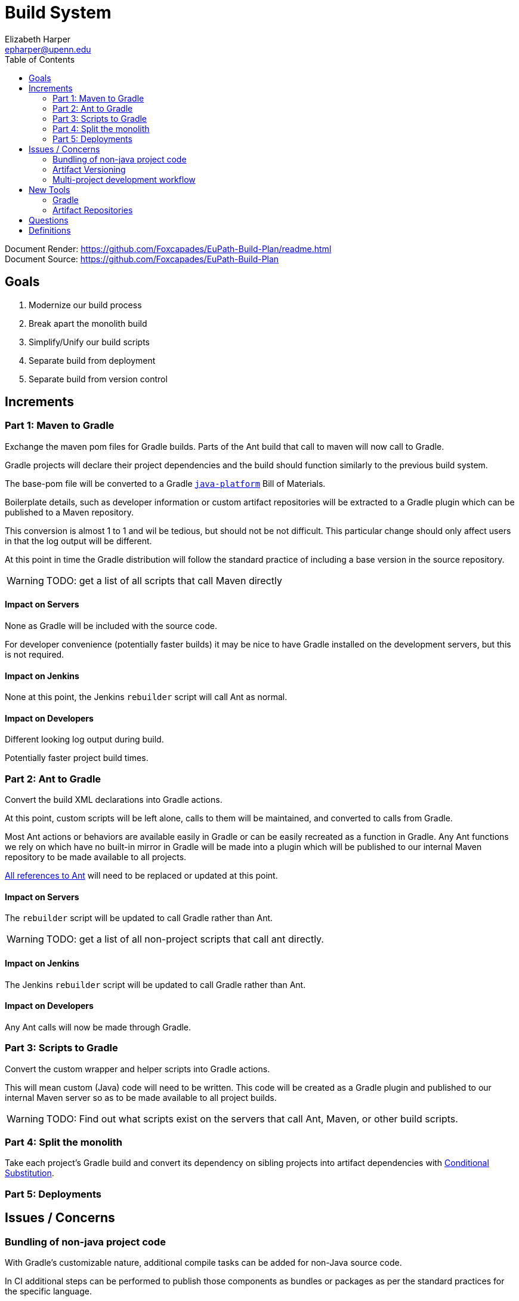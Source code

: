 = Build System
:icons: font
ifdef::env-github[]
:warning-caption: ⚠
endif::[]
:toc: left
Elizabeth Harper <epharper@upenn.edu>

// External URLS
:condSubstBlog: https://medium.com/codequest/Gradle-multi-project-build-substituting-jar-dependencies-with-local-projects-4a5323f8680b
:condSubstDocs: https://docs.Gradle.org/current/userguide/customizing_dependency_resolution_behavior.html
:docSrc: https://github.com/Foxcapades/EuPath-Build-Plan
:docPage: {docSrc}/readme.html
:javaPlatDocs: https://docs.gradle.org/current/userguide/java_platform_plugin.html
:cpanGitUse: https://metacpan.org/pod/distribution/App-cpanminus/bin/cpanm
:searchAnt: {docSrc}/blob/master/search-results/ant.txt



Document Render: {docPage} +
Document Source: {docSrc}

== Goals

1. Modernize our build process
2. Break apart the monolith build
3. Simplify/Unify our build scripts
4. Separate build from deployment
5. Separate build from version control


== Increments


=== Part 1: Maven to Gradle

Exchange the maven pom files for Gradle builds.  Parts of
the Ant build that call to maven will now call to Gradle.

Gradle projects will declare their project dependencies and
the build should function similarly to the previous build
system.

The base-pom file will be converted to a Gradle <<javaPlat,
`java-platform`>> Bill of Materials.

Boilerplate details, such as developer information or custom
artifact repositories will be extracted to a Gradle plugin
which can be published to a Maven repository.

This conversion is almost 1 to 1 and wil be tedious, but
should not be not difficult.  This particular change should
only affect users in that the log output will be different.

At this point in time the Gradle distribution will follow
the standard practice of including a base version in the
source repository.

WARNING: TODO: get a list of all scripts that call Maven
  directly

==== Impact on Servers

None as Gradle will be included with the source code.

For developer convenience (potentially faster builds) it may
be nice to have Gradle installed on the development servers,
but this is not required.

==== Impact on Jenkins

None at this point, the Jenkins `rebuilder` script will call
Ant as normal.

==== Impact on Developers

Different looking log output during build.

Potentially faster project build times.


=== Part 2: Ant to Gradle

Convert the build XML declarations into Gradle actions.

At this point, custom scripts will be left alone, calls to
them will be maintained, and converted to calls from Gradle.

Most Ant actions or behaviors are available easily in Gradle
or can be easily recreated as a function in Gradle.  Any Ant
functions we rely on which have no built-in mirror in Gradle
will be made into a plugin which will be published to our
internal Maven repository to be made available to all
projects.

{searchAnt}[All references to Ant] will need to be replaced
or updated at this point.


==== Impact on Servers

The `rebuilder` script will be updated to call Gradle rather
than Ant.

WARNING: TODO: get a list of all non-project scripts that
  call ant directly.


==== Impact on Jenkins

The Jenkins `rebuilder` script will be updated to call
Gradle rather than Ant.

==== Impact on Developers

Any Ant calls will now be made through Gradle.


=== Part 3: Scripts to Gradle

Convert the custom wrapper and helper scripts into Gradle
actions.

This will mean custom (Java) code will need to be written.
This code will be created as a Gradle plugin and published
to our internal Maven server so as to be made available to
all project builds.

WARNING: TODO: Find out what scripts exist on the servers
  that call Ant, Maven, or other build scripts.


=== Part 4: Split the monolith

Take each project's Gradle build and convert its dependency
on sibling projects into artifact dependencies with
<<#condSubst,Conditional Substitution>>.


=== Part 5: Deployments




== Issues / Concerns


=== Bundling of non-java project code


With Gradle's customizable nature, additional compile tasks
can be added for non-Java source code.

In CI additional steps can be performed to publish those
components as bundles or packages as per the standard
practices for the specific language.

In early phases of the build update, non-Java dependencies
will be treated as they are in the current build process.

When we migrate towards a separate build/deploy strategy
we will need to have a system in place to host, version, and
update these dependencies.

==== Possible approaches by language

===== Perl

With Perl we have a couple of options available to us.  We
can use a private CPAN repository, or alternatively, we can
split the Perl code into separate git repositories and
depend on it {cpanGitUse}[via git itself].

====== Versioning

Depending on the package hosting approach above we may use
different strategies, using git we can use git tags to
maintain releases or different versions.  Using a private
CPAN repository, we would need to come up with a concrete
versioning strategy.

===== JavaScript/TypeScript

This is already handled for us via NPM or Yarn.  Similarly
to Perl, we may desire to host our JavaScript & TypeScript
code in a private NPM repository, or split that code out and
just use git.

==== R

WARNING: TODO

==== C

WARNING: TODO

==== Python

WARNING: TODO

==== Others?

WARNING: TODO

=== Artifact Versioning

WARNING: Everything about this needs to be discussed.  The
  below sections outline a rough idea that may work for our
  team.

==== Releases


For releases, artifacts will be built using the version
format `<siteRelease>.<artifactBuild>` or, for example
`46.0`.  The java platform project will be updated to
reflect the concrete versions of the artifacts that will be
used for a site release.

The `<artifactBuild>` will be the number of builds of the
release artifact for a site version, so as live patches are
added, this number will increment.

.Example Release History
[source]
----
WDK:
  48.0 - Site Release
  48.1 - Memory leak fix
  49.0 - Site Release
  49.1 - Corrected typo
  49.2 - Fix for user-comment search
----


==== Development

While in development artifacts will be versioned using the
format `<nextRelease>.SNAPSHOT-<artifactBuildNumber>`.

The `<artifactBuildNumber>` (and potentially `<nextRelease>`)
params will be managed by CI to avoid conflicts.

The development <<javaPlat,Java Platform>> will be given a
wildcard version identifier that simply specifies that
builds should use the latest artifact.

.Example Version History
[source]
----
WDK:
  46.SNAPSHOT-105: Added public user datasets to user dataset list
  46.SNAPSHOT-106: Corrected issue with deleted public user datasets
--- Site Build 47 released---
  47.SNAPSHOT-1: Added user id field to service endpoint result
  47.SNAPSHOT-2: Reworked question service
----


=== Multi-project development workflow

Initially the projects will declare each other as local
dependencies which will mean that components will be rebuilt
as needed in a manner similar to the previous builds.

Eventually dependencies will be handled with conditional
substitutions, a built in Gradle feature, which will use a
local project when available instead of the Maven repository
version of that dependency.


== New Tools


=== Gradle

Build / dependency management tool.  Can be used as a
replacement for Maven, Ant, and many of our custom wrapper
scripts and tools.

Gradle is a JVM language oriented build manager, but can be
and is used for non-jvm build and dependency management.

==== Features

Dependency Management::
  * Primarily uses Maven repositories for retrieving
    dependencies, and follows traditional Maven versioning
    behavior
  * can be extended through many plugins to pull from
    different source types, such as a git repo, npm, etc..
  
Artifact Builds::
  * Comes with a default suite of build functionalities
    that cover most common cases
  * can be easily extended inline, with custom, project
    specific code, or with easily constructed plugins
  
Artifact Publishing::
  * Can be used to push new builds to an artifact
    repository, though traditionally the CI would be the
    only one to perform this specific task

Extensibility::
  * Gradle builds can be customized or extended using
    project-local scripts or plugins using most JVM
    languages.  Extending a build or providing extra
    utilities can be easily done with just a single java
    file if desired.

Faster Builds::
  * Gradle will attempt to build projects or components in
    parallel when applicable.
  * Gradle is also clever about what actually needs to be
    rebuilt, with a `make` like behavior, only classes that
    actually changed will be rebuilt.


=== Artifact Repositories

For us to move forward and make use of modern/standard
tooling practices surrounding builds/deployments/etc... we
will be migrating away from our 'build everything' approach
and only building specific components on change.
Sites can then be deployed without the need to perform build
tasks.

Since our project does contain some private components that
are part of a running site, we will need one or more private
artifact repositories.


==== Java/Maven

This will be required for our datasets/presenters projects
at minimum, however since our libraries aren't really
intended for mass use, we could publish all our artifacts
to this internal repository.


==== JavaScript/NPM

Not required, but may be helpful down the road, front end
team can discuss and decide what needs, if any, this could
fill.

Additionally, since our UI code is not private, using the
public NPM is an option that would not necessarily require
ops involvement.


==== Perl/CPAN/Carton


WARNING: TODO, investigate this further...


== Questions

- Conifer???

- Versioning of libs?

- Factoring builds?

- Division of deployments?

- Triggers for builds?  (build cascade when a dependency)
  Does conditional substitution trigger child project builds?


== Definitions

[[condSubst]]Conditional Substitution::
A Gradle feature that enables the substitution of one
dependency with another if some condition is met.
+
In our case this would likely mean using a sibling project
instead of an artifact if that project exists in your
workspace.
+
See {condSubstBlog}[this blog post], or {condSubstDocs}[the
Gradle docs] for a more detailed explanation.

[[javaPlat]]Java Platform::
The Gradle method of creating a Bill of Materials for a
project or group of projects.
+
The Java Platform can be used to define and/or constrain
projects to a known working set of dependencies.  Similar to
our base-pom files, our dependency versions can be declared
here and omitted from individual project dependency
declarations.
+
See {javaPlatDocs}[the Gradle docs] for more information.